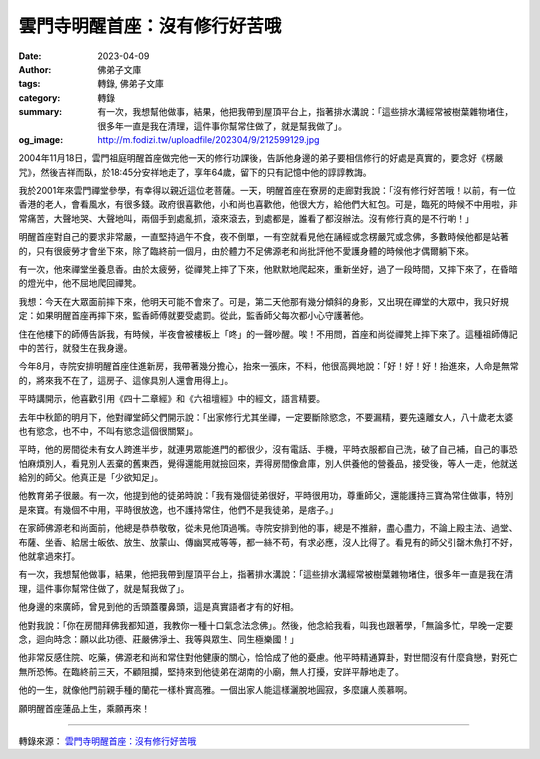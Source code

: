 雲門寺明醒首座：沒有修行好苦哦
##############################

:date: 2023-04-09
:author: 佛弟子文庫
:tags: 轉錄, 佛弟子文庫
:category: 轉錄
:summary: 有一次，我想幫他做事，結果，他把我帶到屋頂平台上，指著排水溝說：「這些排水溝經常被樹葉雜物堵住，很多年一直是我在清理，這件事你幫常住做了，就是幫我做了」。
:og_image: http://m.fodizi.tw/uploadfile/202304/9/212599129.jpg


.. image:: http://m.fodizi.tw/uploadfile/202304/9/212599129.jpg
   :align: center
   :alt: 雲門寺明醒首座：沒有修行好苦哦

2004年11月18日，雲門祖庭明醒首座做完他一天的修行功課後，告訴他身邊的弟子要相信修行的好處是真實的，要念好《楞嚴咒》，然後吉祥而臥，於18:45分安祥地走了，享年64歲，留下的只有記憶中他的諄諄教誨。

我於2001年來雲門禪堂參學，有幸得以親近這位老菩薩。一天，明醒首座在寮房的走廊對我說：「沒有修行好苦哦！以前，有一位香港的老人，會看風水，有很多錢。政府很喜歡他，小和尚也喜歡他，他很大方，給他們大紅包。可是，臨死的時候不中用啦，非常痛苦，大聲地哭、大聲地叫，兩個手到處亂抓，滾來滾去，到處都是，誰看了都沒辦法。沒有修行真的是不行喲！」

明醒首座對自己的要求非常嚴，一直堅持過午不食，夜不倒單，一有空就看見他在誦經或念楞嚴咒或念佛，多數時候他都是站著的，只有很疲勞才會坐下來，除了臨終前一個月，由於體力不足佛源老和尚批評他不愛護身體的時候他才偶爾躺下來。

有一次，他來禪堂坐養息香。由於太疲勞，從禪凳上摔了下來，他默默地爬起來，重新坐好，過了一段時間，又摔下來了，在昏暗的燈光中，他不屈地爬回禪凳。

我想：今天在大眾面前摔下來，他明天可能不會來了。可是，第二天他那有幾分傾斜的身影，又出現在禪堂的大眾中，我只好規定：如果明醒首座再摔下來，監香師傅就要受處罰。從此，監香師父每次都小心守護著他。

住在他樓下的師傅告訴我，有時候，半夜會被樓板上「咚」的一聲吵醒。唉！不用問，首座和尚從禪凳上摔下來了。這種祖師傳記中的苦行，就發生在我身邊。

今年8月，寺院安排明醒首座住進新房，我帶著幾分擔心，抬來一張床，不料，他很高興地說：「好！好！好！抬進來，人命是無常的，將來我不在了，這房子、這傢具別人還會用得上」。

平時講開示，他喜歡引用《四十二章經》和《六祖壇經》中的經文，語言精要。

去年中秋節的明月下，他對禪堂師父們開示說：「出家修行尤其坐禪，一定要斷除慾念，不要漏精，要先遠離女人，八十歲老太婆也有慾念，也不中，不叫有慾念這個很關緊」。

平時，他的房間從未有女人跨進半步，就連男眾能進門的都很少，沒有電話、手機，平時衣服都自己洗，破了自己補，自己的事恐怕麻煩別人，看見別人丟棄的舊東西，覺得還能用就撿回來，弄得房間像倉庫，別人供養他的營養品，接受後，等人一走，他就送給別的師父。他真正是「少欲知足」。

他教育弟子很嚴。有一次，他提到他的徒弟時說：「我有幾個徒弟很好，平時很用功，尊重師父，還能護持三寶為常住做事，特別是來寶。有幾個不中用，平時很放逸，也不護持常住，他們不是我徒弟，是痞子。」

在家師佛源老和尚面前，他總是恭恭敬敬，從未見他頂過嘴。寺院安排到他的事，總是不推辭，盡心盡力，不論上殿主法、過堂、布薩、坐香、給居士皈依、放生、放蒙山、傳幽冥戒等等，都一絲不苟，有求必應，沒人比得了。看見有的師父引罄木魚打不好，他就拿過來打。

有一次，我想幫他做事，結果，他把我帶到屋頂平台上，指著排水溝說：「這些排水溝經常被樹葉雜物堵住，很多年一直是我在清理，這件事你幫常住做了，就是幫我做了」。

他身邊的來廣師，曾見到他的舌頭蓋覆鼻頭，這是真實語者才有的好相。

他對我說：「你在房間拜佛我都知道，我教你一種十口氣念法念佛」。然後，他念給我看，叫我也跟著學，「無論多忙，早晚一定要念，迴向時念：願以此功德、莊嚴佛淨土、我等與眾生、同生極樂國！」

他非常反感住院、吃藥，佛源老和尚和常住對他健康的關心，恰恰成了他的憂慮。他平時精通算卦，對世間沒有什麼貪戀，對死亡無所恐怖。在臨終前三天，不顧阻攔，堅持來到他徒弟在湖南的小廟，無人打擾，安詳平靜地走了。

他的一生，就像他門前親手種的蘭花一樣朴實高雅。一個出家人能這樣灑脫地圓寂，多麼讓人羨慕啊。

願明醒首座蓮品上生，乘願再來！

----

轉錄來源：
`雲門寺明醒首座：沒有修行好苦哦 <http://m.fodizi.tw/fojiaogushi/26578.html>`_

